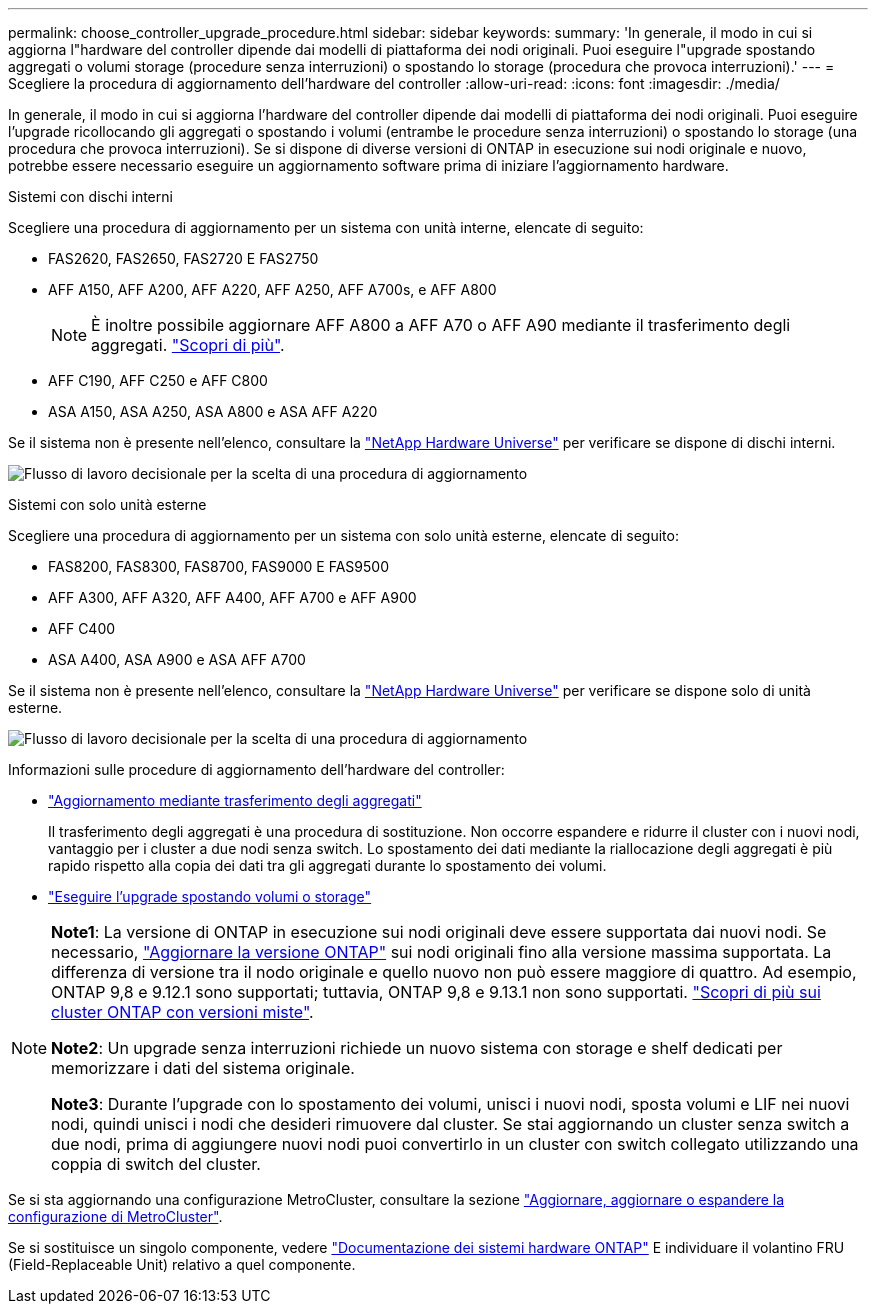 ---
permalink: choose_controller_upgrade_procedure.html 
sidebar: sidebar 
keywords:  
summary: 'In generale, il modo in cui si aggiorna l"hardware del controller dipende dai modelli di piattaforma dei nodi originali. Puoi eseguire l"upgrade spostando aggregati o volumi storage (procedure senza interruzioni) o spostando lo storage (procedura che provoca interruzioni).' 
---
= Scegliere la procedura di aggiornamento dell'hardware del controller
:allow-uri-read: 
:icons: font
:imagesdir: ./media/


[role="lead"]
In generale, il modo in cui si aggiorna l'hardware del controller dipende dai modelli di piattaforma dei nodi originali. Puoi eseguire l'upgrade ricollocando gli aggregati o spostando i volumi (entrambe le procedure senza interruzioni) o spostando lo storage (una procedura che provoca interruzioni). Se si dispone di diverse versioni di ONTAP in esecuzione sui nodi originale e nuovo, potrebbe essere necessario eseguire un aggiornamento software prima di iniziare l'aggiornamento hardware.

[role="tabbed-block"]
====
.Sistemi con dischi interni
--
Scegliere una procedura di aggiornamento per un sistema con unità interne, elencate di seguito:

* FAS2620, FAS2650, FAS2720 E FAS2750
* AFF A150, AFF A200, AFF A220, AFF A250, AFF A700s, e AFF A800
+

NOTE: È inoltre possibile aggiornare AFF A800 a AFF A70 o AFF A90 mediante il trasferimento degli aggregati. link:https://docs.netapp.com/us-en/ontap-systems-upgrade/upgrade-arl-auto-app-9151/index.html["Scopri di più"].

* AFF C190, AFF C250 e AFF C800
* ASA A150, ASA A250, ASA A800 e ASA AFF A220


Se il sistema non è presente nell'elenco, consultare la https://hwu.netapp.com["NetApp Hardware Universe"^] per verificare se dispone di dischi interni.

image:workflow_internal_drives.png["Flusso di lavoro decisionale per la scelta di una procedura di aggiornamento"]

--
.Sistemi con solo unità esterne
--
Scegliere una procedura di aggiornamento per un sistema con solo unità esterne, elencate di seguito:

* FAS8200, FAS8300, FAS8700, FAS9000 E FAS9500
* AFF A300, AFF A320, AFF A400, AFF A700 e AFF A900
* AFF C400
* ASA A400, ASA A900 e ASA AFF A700


Se il sistema non è presente nell'elenco, consultare la https://hwu.netapp.com["NetApp Hardware Universe"^] per verificare se dispone solo di unità esterne.

image:workflow_external_drives.png["Flusso di lavoro decisionale per la scelta di una procedura di aggiornamento"]

--
====
Informazioni sulle procedure di aggiornamento dell'hardware del controller:

* link:upgrade-arl/index.html["Aggiornamento mediante trasferimento degli aggregati"]
+
Il trasferimento degli aggregati è una procedura di sostituzione. Non occorre espandere e ridurre il cluster con i nuovi nodi, vantaggio per i cluster a due nodi senza switch. Lo spostamento dei dati mediante la riallocazione degli aggregati è più rapido rispetto alla copia dei dati tra gli aggregati durante lo spostamento dei volumi.

* link:upgrade/upgrade-decide-to-use-this-guide.html["Eseguire l'upgrade spostando volumi o storage"]


[NOTE]
====
*Note1*: La versione di ONTAP in esecuzione sui nodi originali deve essere supportata dai nuovi nodi. Se necessario, link:https://docs.netapp.com/us-en/ontap/upgrade/prepare.html["Aggiornare la versione ONTAP"^] sui nodi originali fino alla versione massima supportata. La differenza di versione tra il nodo originale e quello nuovo non può essere maggiore di quattro. Ad esempio, ONTAP 9,8 e 9.12.1 sono supportati; tuttavia, ONTAP 9,8 e 9.13.1 non sono supportati. https://docs.netapp.com/us-en/ontap/upgrade/concept_mixed_version_requirements.html["Scopri di più sui cluster ONTAP con versioni miste"^].

*Note2*: Un upgrade senza interruzioni richiede un nuovo sistema con storage e shelf dedicati per memorizzare i dati del sistema originale.

*Note3*: Durante l'upgrade con lo spostamento dei volumi, unisci i nuovi nodi, sposta volumi e LIF nei nuovi nodi, quindi unisci i nodi che desideri rimuovere dal cluster. Se stai aggiornando un cluster senza switch a due nodi, prima di aggiungere nuovi nodi puoi convertirlo in un cluster con switch collegato utilizzando una coppia di switch del cluster.

====
Se si sta aggiornando una configurazione MetroCluster, consultare la sezione https://docs.netapp.com/us-en/ontap-metrocluster/upgrade/concept_choosing_an_upgrade_method_mcc.html["Aggiornare, aggiornare o espandere la configurazione di MetroCluster"^].

Se si sostituisce un singolo componente, vedere https://docs.netapp.com/us-en/ontap-systems/index.html["Documentazione dei sistemi hardware ONTAP"^] E individuare il volantino FRU (Field-Replaceable Unit) relativo a quel componente.
